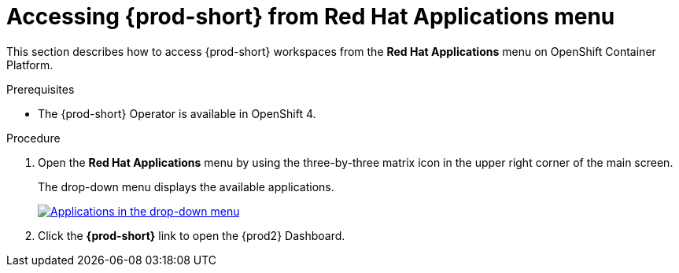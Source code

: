 // Module included in the following assemblies:
//
// accessing-{prod-id-short}-from-openshift-developer-perspective

[id="accessing-{prod-id-short}-from-red-hat-applications-menu_{context}"]
= Accessing {prod-short} from Red Hat Applications menu

This section describes how to access {prod-short} workspaces from the *Red Hat Applications* menu on OpenShift Container Platform.

.Prerequisites

* The {prod-short} Operator is available in OpenShift 4.

.Procedure

. Open the *Red Hat Applications* menu by using the three-by-three matrix icon in the upper right corner of the main screen.
+
The drop-down menu displays the available applications.
+
image::installation/{project-context}-red-hat-application-menu-che-odp.png[Applications in the drop-down menu,link="../_images/installation/{project-context}-red-hat-application-menu-che-odp.png"]

. Click the *{prod-short}* link to open the {prod2} Dashboard.

////
This creates a new workspace or redirects to an existing one. For source links pointing to publicly accessible GitHub repositories that contain a `devfile.yaml` file, this file is be used to configure the workspace. Otherwise, a default workspace is created.
////
